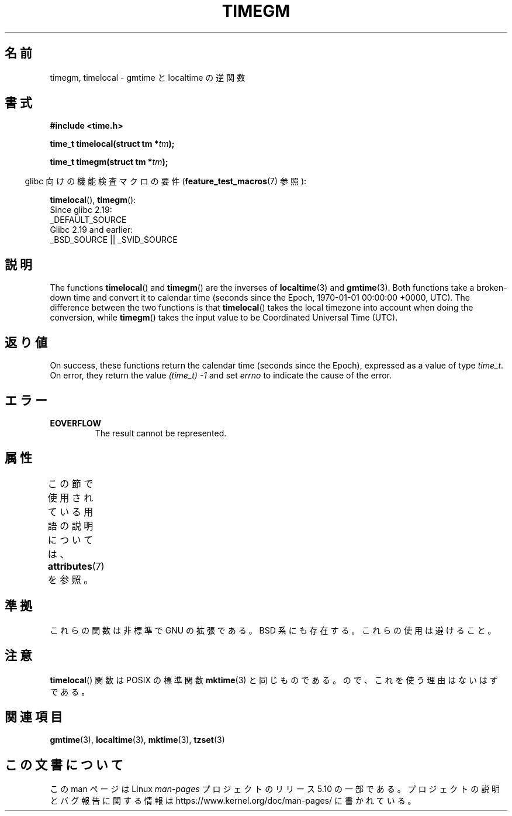 .\" Copyright (C) 2001 Andries Brouwer <aeb@cwi.nl>
.\"
.\" %%%LICENSE_START(VERBATIM)
.\" Permission is granted to make and distribute verbatim copies of this
.\" manual provided the copyright notice and this permission notice are
.\" preserved on all copies.
.\"
.\" Permission is granted to copy and distribute modified versions of this
.\" manual under the conditions for verbatim copying, provided that the
.\" entire resulting derived work is distributed under the terms of a
.\" permission notice identical to this one.
.\"
.\" Since the Linux kernel and libraries are constantly changing, this
.\" manual page may be incorrect or out-of-date.  The author(s) assume no
.\" responsibility for errors or omissions, or for damages resulting from
.\" the use of the information contained herein.  The author(s) may not
.\" have taken the same level of care in the production of this manual,
.\" which is licensed free of charge, as they might when working
.\" professionally.
.\"
.\" Formatted or processed versions of this manual, if unaccompanied by
.\" the source, must acknowledge the copyright and authors of this work.
.\" %%%LICENSE_END
.\"
.\"*******************************************************************
.\"
.\" This file was generated with po4a. Translate the source file.
.\"
.\"*******************************************************************
.\"
.\" Japanese Version Copyright (c) 2002 NAKANO Takeo all rights reserved.
.\" Translated Thu 3 Jan 2002 by NAKANO Takeo <nakano@apm.seikei.ac.jp>
.\"
.TH TIMEGM 3 " 2016\-12\-12" GNU "Linux Programmer's Manual"
.SH 名前
timegm, timelocal \- gmtime と localtime の逆関数
.SH 書式
.nf
\fB#include <time.h>\fP
.PP
\fBtime_t timelocal(struct tm *\fP\fItm\fP\fB);\fP
.PP
\fBtime_t timegm(struct tm *\fP\fItm\fP\fB);\fP
.PP
.fi
.RS -4
glibc 向けの機能検査マクロの要件 (\fBfeature_test_macros\fP(7)  参照):
.RE
.PP
\fBtimelocal\fP(),
\fBtimegm\fP():
    Since glibc 2.19:
        _DEFAULT_SOURCE
    Glibc 2.19 and earlier:
        _BSD_SOURCE || _SVID_SOURCE
.SH 説明
The functions \fBtimelocal\fP()  and \fBtimegm\fP()  are the inverses of
\fBlocaltime\fP(3)  and \fBgmtime\fP(3).  Both functions take a broken\-down time
and convert it to calendar time (seconds since the Epoch, 1970\-01\-01
00:00:00 +0000, UTC).  The difference between the two functions is that
\fBtimelocal\fP()  takes the local timezone into account when doing the
conversion, while \fBtimegm\fP()  takes the input value to be Coordinated
Universal Time (UTC).
.SH 返り値
On success, these functions return the calendar time (seconds since the
Epoch), expressed as a value of type \fItime_t\fP.  On error, they return the
value \fI(time_t)\ \-1\fP and set \fIerrno\fP to indicate the cause of the error.
.SH エラー
.TP 
\fBEOVERFLOW\fP
The result cannot be represented.
.SH 属性
この節で使用されている用語の説明については、 \fBattributes\fP(7) を参照。
.TS
allbox;
lbw21 lb lb
l l l.
インターフェース	属性	値
T{
 \fBtimelocal\fP(),
\fBtimegm\fP()
T}	Thread safety	MT\-Safe env locale
.TE
.SH 準拠
これらの関数は非標準で GNU の拡張である。 BSD 系にも存在する。 これらの使用は避けること。
.SH 注意
\fBtimelocal\fP()  関数は POSIX の標準関数 \fBmktime\fP(3)  と同じものである。 ので、これを使う理由はないはずである。
.SH 関連項目
\fBgmtime\fP(3), \fBlocaltime\fP(3), \fBmktime\fP(3), \fBtzset\fP(3)
.SH この文書について
この man ページは Linux \fIman\-pages\fP プロジェクトのリリース 5.10 の一部である。プロジェクトの説明とバグ報告に関する情報は
\%https://www.kernel.org/doc/man\-pages/ に書かれている。

